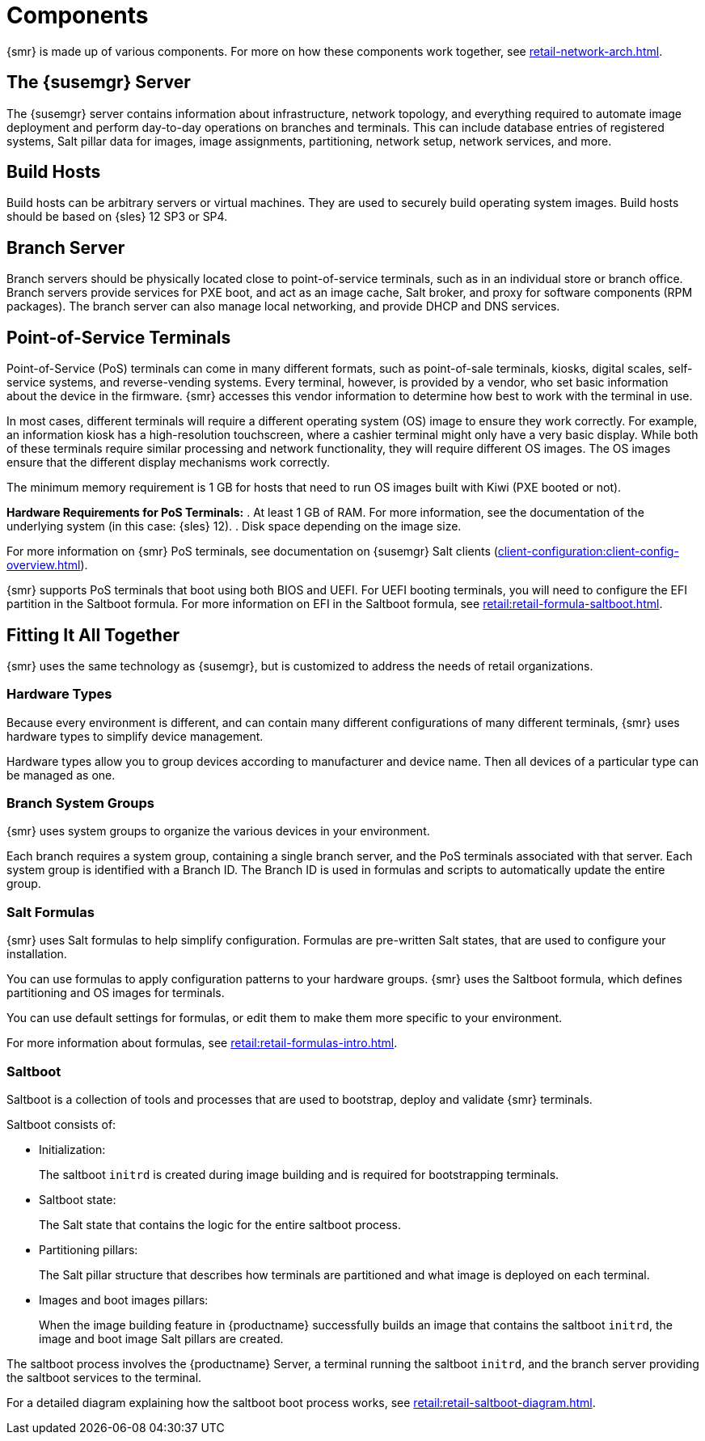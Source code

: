 [[retail-components]]
= Components

{smr} is made up of various components.
For more on how these components work together, see xref:retail-network-arch.adoc[].



== The {susemgr} Server

The {susemgr} server contains information about infrastructure, network topology, and everything required to automate image deployment and perform day-to-day operations on branches and terminals.
This can include database entries of registered systems, Salt pillar data for images, image assignments, partitioning, network setup, network services, and more.



== Build Hosts

Build hosts can be arbitrary servers or virtual machines.
They are used to securely build operating system images.
// REMARK: Check version number
Build hosts should be based on {sles}{nbsp}12 SP3 or SP4.



== Branch Server

Branch servers should be physically located close to point-of-service terminals, such as in an individual store or branch office.
Branch servers provide services for PXE boot, and act as an image cache, Salt broker, and proxy for software components (RPM packages).
The branch server can also manage local networking, and provide DHCP and DNS services.



== Point-of-Service Terminals

Point-of-Service (PoS) terminals can come in many different formats, such as point-of-sale terminals, kiosks, digital scales, self-service systems, and reverse-vending systems.
Every terminal, however, is provided by a vendor, who set basic information about the device in the firmware.
{smr} accesses this vendor information to determine how best to work with the terminal in use.

In most cases, different terminals will require a different operating system (OS) image to ensure they work correctly.
For example, an information kiosk has a high-resolution touchscreen, where a cashier terminal might only have a very basic display.
While both of these terminals require similar processing and network functionality, they will require different OS images.
The OS images ensure that the different display mechanisms work correctly.

// This should be in the Requirements section, not here. LKB 2019-10-09
The minimum memory requirement is 1 GB for hosts that need to run OS images built with Kiwi (PXE booted or not).

*Hardware Requirements for PoS Terminals:*
. At least 1 GB of RAM.
For more information, see the documentation of the underlying system (in this case: {sles}{nbsp}12).
. Disk space depending on the image size.

For more information on {smr} PoS terminals, see documentation on {susemgr} Salt clients (xref:client-configuration:client-config-overview.adoc[]).

{smr} supports PoS terminals that boot using both BIOS and UEFI.
For UEFI booting terminals, you will need to configure the EFI partition in the Saltboot formula.
For more information on EFI in the Saltboot formula, see xref:retail:retail-formula-saltboot.adoc[].



== Fitting It All Together

{smr} uses the same technology as {susemgr}, but is customized to address the needs of retail organizations.



=== Hardware Types

Because every environment is different, and can contain many different configurations of many different terminals, {smr} uses hardware types to simplify device management.

Hardware types allow you to group devices according to manufacturer and device name.
Then all devices of a particular type can be managed as one.



=== Branch System Groups

{smr} uses system groups to organize the various devices in your environment.

Each branch requires a system group, containing a single branch server, and the PoS terminals associated with that server.
Each system group is identified with a Branch ID.
The Branch ID is used in formulas and scripts to automatically update the entire group.



=== Salt Formulas

{smr} uses Salt formulas to help simplify configuration.
Formulas are pre-written Salt states, that are used to configure your installation.

You can use formulas to apply configuration patterns to your hardware groups.
{smr} uses the Saltboot formula, which defines partitioning and OS images for terminals.

You can use default settings for formulas, or edit them to make them more specific to your environment.

For more information about formulas, see xref:retail:retail-formulas-intro.adoc[].



=== Saltboot

Saltboot is a collection of tools and processes that are used to bootstrap, deploy and validate {smr} terminals.

Saltboot consists of:

* Initialization:
+
The saltboot ``initrd`` is created during image building and is required for bootstrapping terminals.

* Saltboot state:
+
The Salt state that contains the logic for the entire saltboot process.

* Partitioning pillars:
+
The Salt pillar structure that describes how terminals are partitioned and what image is deployed on each terminal.

* Images and boot images pillars:
+
When the image building feature in {productname} successfully builds an image that contains the saltboot ``initrd``, the image and boot image Salt pillars are created.


The saltboot process involves the {productname} Server, a terminal running the saltboot ``initrd``, and the branch server providing the saltboot services to the terminal.

For a detailed diagram explaining how the saltboot boot process works, see xref:retail:retail-saltboot-diagram.adoc[].
